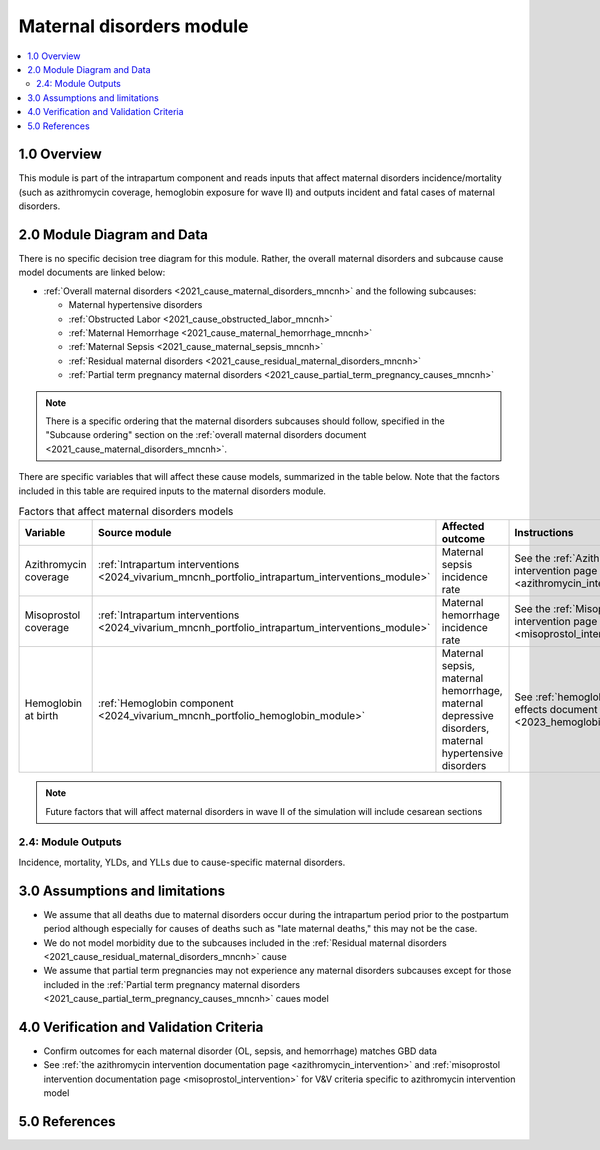 .. role:: underline
    :class: underline

..
  Section title decorators for this document:

  ==============
  Document Title
  ==============

  Section Level 1 (#.0)
  +++++++++++++++++++++

  Section Level 2 (#.#)
  ---------------------

  Section Level 3 (#.#.#)
  ~~~~~~~~~~~~~~~~~~~~~~~

  Section Level 4
  ^^^^^^^^^^^^^^^

  Section Level 5
  '''''''''''''''

  The depth of each section level is determined by the order in which each
  decorator is encountered below. If you need an even deeper section level, just
  choose a new decorator symbol from the list here:
  https://docutils.sourceforge.io/docs/ref/rst/restructuredtext.html#sections
  And then add it to the list of decorators above.

.. _2024_vivarium_mncnh_portfolio_maternal_disorders_module:

======================================
Maternal disorders module
======================================

.. contents::
  :local:
  :depth: 2

1.0 Overview
++++++++++++

This module is part of the intrapartum component and reads inputs that affect maternal disorders incidence/mortality (such as azithromycin coverage, hemoglobin exposure for wave II) and outputs incident and fatal cases of maternal disorders.

2.0 Module Diagram and Data
+++++++++++++++++++++++++++++++

There is no specific decision tree diagram for this module. Rather, the overall maternal disorders and subcause cause model documents are linked below:

* :ref:`Overall maternal disorders <2021_cause_maternal_disorders_mncnh>` and the following subcauses:

  * Maternal hypertensive disorders
  * :ref:`Obstructed Labor <2021_cause_obstructed_labor_mncnh>`
  * :ref:`Maternal Hemorrhage <2021_cause_maternal_hemorrhage_mncnh>`
  * :ref:`Maternal Sepsis <2021_cause_maternal_sepsis_mncnh>`
  * :ref:`Residual maternal disorders <2021_cause_residual_maternal_disorders_mncnh>`
  * :ref:`Partial term pregnancy maternal disorders <2021_cause_partial_term_pregnancy_causes_mncnh>`

.. note::

  There is a specific ordering that the maternal disorders subcauses should follow, specified in the "Subcause ordering" section on the :ref:`overall maternal disorders document <2021_cause_maternal_disorders_mncnh>`.

There are specific variables that will affect these cause models, summarized in the table below. Note that the factors included in this table are required inputs to the maternal disorders module.

.. list-table:: Factors that affect maternal disorders models
  :header-rows: 1

  * - Variable
    - Source module
    - Affected outcome
    - Instructions
    - Note
  * - Azithromycin coverage
    - :ref:`Intrapartum interventions <2024_vivarium_mncnh_portfolio_intrapartum_interventions_module>`
    - Maternal sepsis incidence rate
    - See the :ref:`Azithromycin intervention page <azithromycin_intervention>`
    - 
  * - Misoprostol coverage
    - :ref:`Intrapartum interventions <2024_vivarium_mncnh_portfolio_intrapartum_interventions_module>`
    - Maternal hemorrhage incidence rate
    - See the :ref:`Misoprostol intervention page <misoprostol_intervention>`
    - 
  * - Hemoglobin at birth
    - :ref:`Hemoglobin component <2024_vivarium_mncnh_portfolio_hemoglobin_module>`
    - Maternal sepsis, maternal hemorrhage, maternal depressive disorders, maternal hypertensive disorders
    - See :ref:`hemoglobin risk effects document <2023_hemoglobin_effects>`
    - For wave II

.. note::

  Future factors that will affect maternal disorders in wave II of the simulation will include cesarean sections

2.4: Module Outputs
-----------------------

Incidence, mortality, YLDs, and YLLs due to cause-specific maternal disorders.

3.0 Assumptions and limitations
++++++++++++++++++++++++++++++++

* We assume that all deaths due to maternal disorders occur during the intrapartum period prior to the postpartum period although especially for causes of deaths such as "late maternal deaths," this may not be the case.
* We do not model morbidity due to the subcauses included in the :ref:`Residual maternal disorders <2021_cause_residual_maternal_disorders_mncnh>` cause
* We assume that partial term pregnancies may not experience any maternal disorders subcauses except for those included in the :ref:`Partial term pregnancy maternal disorders <2021_cause_partial_term_pregnancy_causes_mncnh>` caues model

4.0 Verification and Validation Criteria
+++++++++++++++++++++++++++++++++++++++++

* Confirm outcomes for each maternal disorder (OL, sepsis, and hemorrhage) matches GBD data 
* See :ref:`the azithromycin intervention documentation page <azithromycin_intervention>` and :ref:`misoprostol intervention documentation page <misoprostol_intervention>` for V&V criteria specific to azithromycin intervention model

5.0 References
+++++++++++++++

